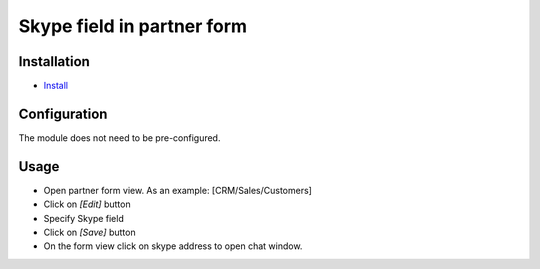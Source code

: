 =============================
 Skype field in partner form
=============================

Installation
============

* `Install <https://odoo-development.readthedocs.io/en/latest/odoo/usage/install-module.html>`__


Configuration
=============

The module does not need to be pre-configured.


Usage
=====

* Open partner form view. As an example: [CRM/Sales/Customers]
* Click on `[Edit]` button
* Specify Skype field 
* Click on `[Save]` button
* On the form view click on skype address to open chat window.

